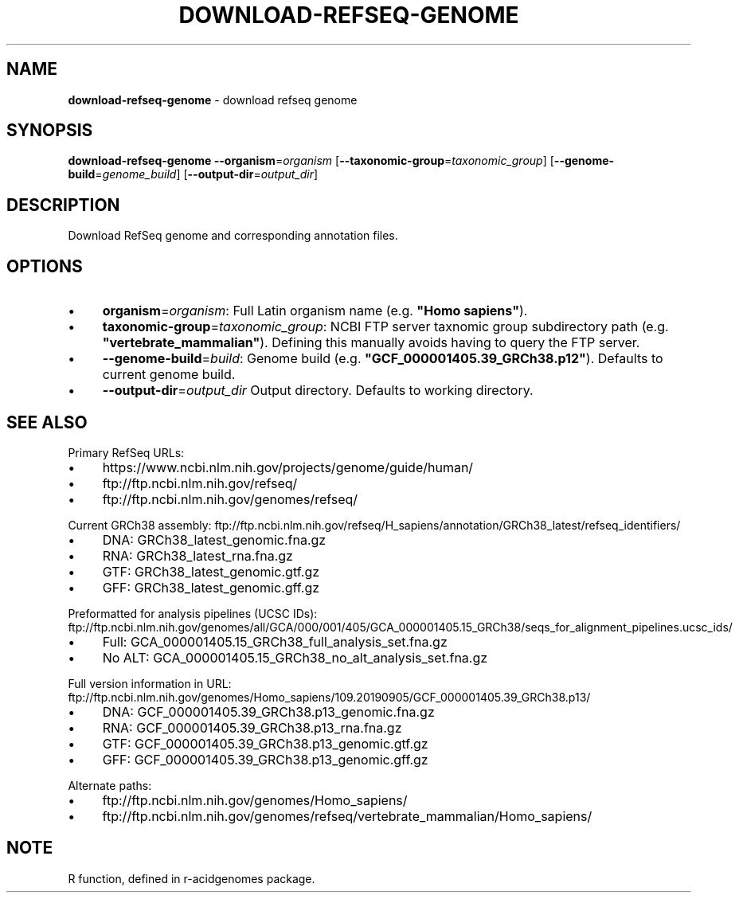 .\" generated with Ronn/v0.7.3
.\" http://github.com/rtomayko/ronn/tree/0.7.3
.
.TH "DOWNLOAD\-REFSEQ\-GENOME" "1" "August 2021" "" ""
.
.SH "NAME"
\fBdownload\-refseq\-genome\fR \- download refseq genome
.
.SH "SYNOPSIS"
\fBdownload\-refseq\-genome\fR \fB\-\-organism\fR=\fIorganism\fR [\fB\-\-taxonomic\-group\fR=\fItaxonomic_group\fR] [\fB\-\-genome\-build\fR=\fIgenome_build\fR] [\fB\-\-output\-dir\fR=\fIoutput_dir\fR]
.
.SH "DESCRIPTION"
Download RefSeq genome and corresponding annotation files\.
.
.SH "OPTIONS"
.
.IP "\(bu" 4
\fBorganism\fR=\fIorganism\fR: Full Latin organism name (e\.g\. \fB"Homo sapiens"\fR)\.
.
.IP "\(bu" 4
\fBtaxonomic\-group\fR=\fItaxonomic_group\fR: NCBI FTP server taxnomic group subdirectory path (e\.g\. \fB"vertebrate_mammalian"\fR)\. Defining this manually avoids having to query the FTP server\.
.
.IP "\(bu" 4
\fB\-\-genome\-build\fR=\fIbuild\fR: Genome build (e\.g\. \fB"GCF_000001405\.39_GRCh38\.p12"\fR)\. Defaults to current genome build\.
.
.IP "\(bu" 4
\fB\-\-output\-dir\fR=\fIoutput_dir\fR Output directory\. Defaults to working directory\.
.
.IP "" 0
.
.SH "SEE ALSO"
Primary RefSeq URLs:
.
.IP "\(bu" 4
https://www\.ncbi\.nlm\.nih\.gov/projects/genome/guide/human/
.
.IP "\(bu" 4
ftp://ftp\.ncbi\.nlm\.nih\.gov/refseq/
.
.IP "\(bu" 4
ftp://ftp\.ncbi\.nlm\.nih\.gov/genomes/refseq/
.
.IP "" 0
.
.P
Current GRCh38 assembly: ftp://ftp\.ncbi\.nlm\.nih\.gov/refseq/H_sapiens/annotation/GRCh38_latest/refseq_identifiers/
.
.IP "\(bu" 4
DNA: GRCh38_latest_genomic\.fna\.gz
.
.IP "\(bu" 4
RNA: GRCh38_latest_rna\.fna\.gz
.
.IP "\(bu" 4
GTF: GRCh38_latest_genomic\.gtf\.gz
.
.IP "\(bu" 4
GFF: GRCh38_latest_genomic\.gff\.gz
.
.IP "" 0
.
.P
Preformatted for analysis pipelines (UCSC IDs): ftp://ftp\.ncbi\.nlm\.nih\.gov/genomes/all/GCA/000/001/405/GCA_000001405\.15_GRCh38/seqs_for_alignment_pipelines\.ucsc_ids/
.
.IP "\(bu" 4
Full: GCA_000001405\.15_GRCh38_full_analysis_set\.fna\.gz
.
.IP "\(bu" 4
No ALT: GCA_000001405\.15_GRCh38_no_alt_analysis_set\.fna\.gz
.
.IP "" 0
.
.P
Full version information in URL: ftp://ftp\.ncbi\.nlm\.nih\.gov/genomes/Homo_sapiens/109\.20190905/GCF_000001405\.39_GRCh38\.p13/
.
.IP "\(bu" 4
DNA: GCF_000001405\.39_GRCh38\.p13_genomic\.fna\.gz
.
.IP "\(bu" 4
RNA: GCF_000001405\.39_GRCh38\.p13_rna\.fna\.gz
.
.IP "\(bu" 4
GTF: GCF_000001405\.39_GRCh38\.p13_genomic\.gtf\.gz
.
.IP "\(bu" 4
GFF: GCF_000001405\.39_GRCh38\.p13_genomic\.gff\.gz
.
.IP "" 0
.
.P
Alternate paths:
.
.IP "\(bu" 4
ftp://ftp\.ncbi\.nlm\.nih\.gov/genomes/Homo_sapiens/
.
.IP "\(bu" 4
ftp://ftp\.ncbi\.nlm\.nih\.gov/genomes/refseq/vertebrate_mammalian/Homo_sapiens/
.
.IP "" 0
.
.SH "NOTE"
R function, defined in r\-acidgenomes package\.
